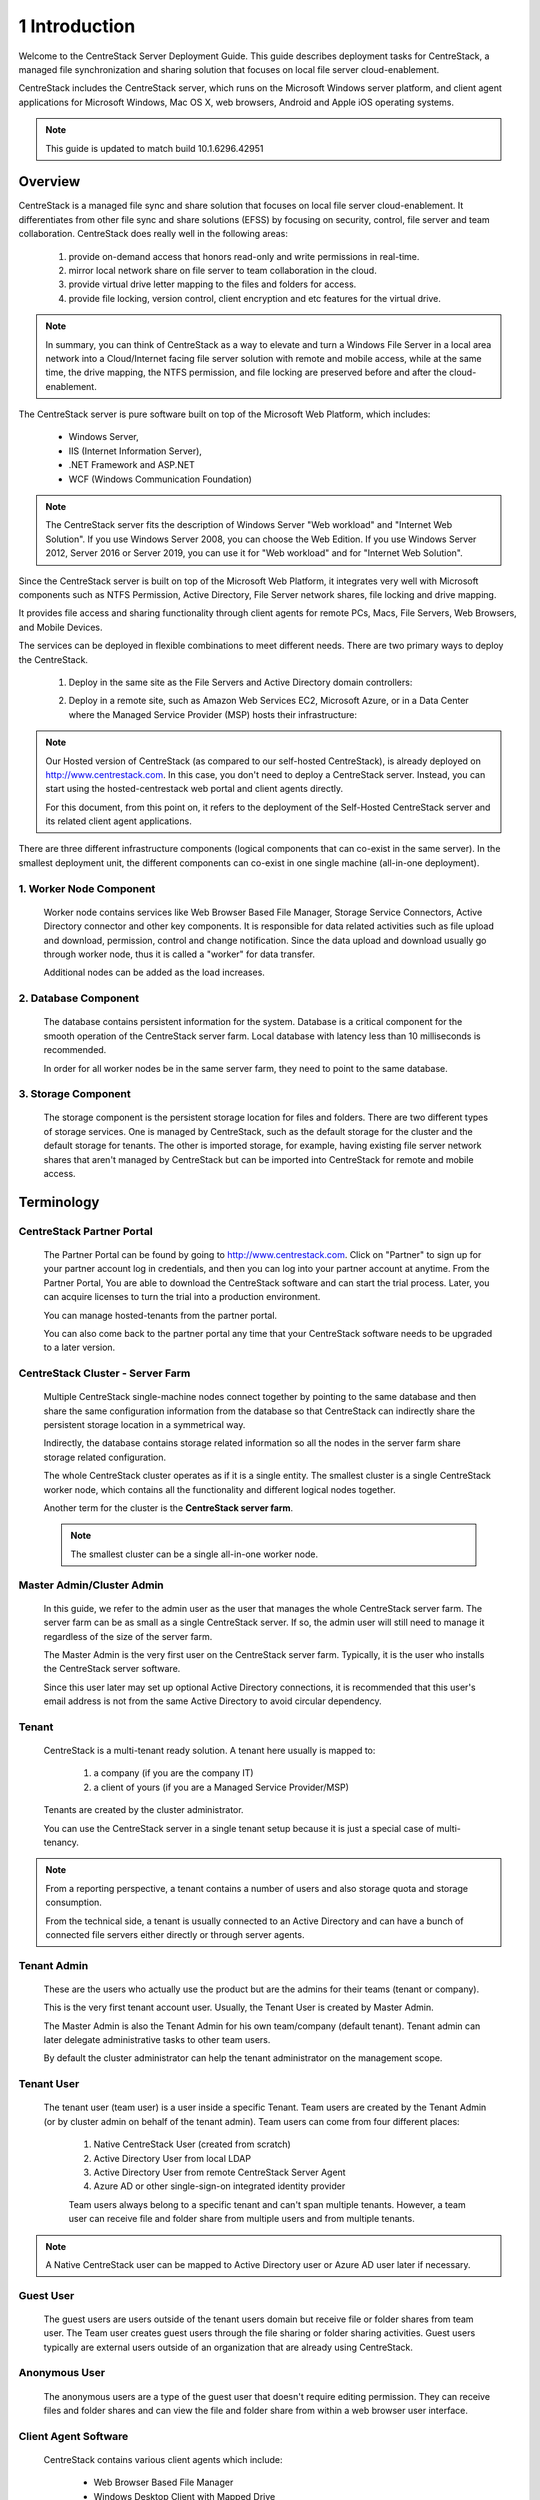 ﻿.. CentreStack Deployment Guide documentation master file, created by
   sphinx-quickstart on Tue Jul 21 17:55:47 2015.
   You can adapt this file completely to your liking, but it should at least
   contain the root `toctree` directive.

==========================================
1 Introduction
==========================================


Welcome to the CentreStack Server Deployment Guide. This guide describes
deployment tasks for CentreStack, a managed file synchronization
and sharing solution that focuses on local file server cloud-enablement.

CentreStack includes the CentreStack server, which runs on the Microsoft
Windows server platform, and client agent applications for Microsoft Windows, Mac OS X, web browsers, 
Android and Apple iOS operating systems.

.. note::

    This guide is updated to match build 10.1.6296.42951
    
    

Overview
-----------------------

CentreStack is a managed file sync and share solution that focuses on local file server cloud-enablement. It differentiates from other file sync and share solutions (EFSS) by focusing on security, control, file server and team collaboration. CentreStack does really well in the following areas:

    1. provide on-demand access that honors read-only and write permissions in real-time.
    2. mirror local network share on file server to team collaboration in the cloud.
    3. provide virtual drive letter mapping to the files and folders for access.
    4. provide file locking, version control, client encryption and etc features for the virtual drive.
    
.. note::

    In summary, you can think of CentreStack as a way to elevate and turn a Windows File Server in a local area network
    into a Cloud/Internet facing file server solution with remote and mobile access, while at the same time, the drive mapping,
    the NTFS permission, and file locking are preserved before and after the cloud-enablement.

The CentreStack server is pure software built on top of the Microsoft Web Platform, which includes:

    * Windows Server,
    * IIS (Internet Information Server), 
    * .NET Framework and ASP.NET
    * WCF (Windows Communication Foundation)
    
.. note::
    
    The CentreStack server fits the description of Windows
    Server "Web workload" and "Internet Web Solution". If you use
    Windows Server 2008, you can choose the Web Edition. If you use
    Windows Server 2012, Server 2016 or Server 2019, you can use it for "Web workload"
    and for "Internet Web Solution".
    
Since the CentreStack server is built on top of the Microsoft Web Platform,
it integrates very well with Microsoft components such as
NTFS Permission, Active Directory, File Server network shares, file locking and drive mapping.

It provides file access and sharing functionality through client agents for remote PCs, Macs, File Servers, Web Browsers, and Mobile Devices.

The services can be deployed in flexible combinations to meet different needs. There are two primary ways to deploy the CentreStack.

    1. Deploy in the same site as the File Servers and Active Directory domain controllers:
    
    .. image:: _static/SelfHostedCentreStackDirectShare.svg
    
    2. Deploy in a remote site, such as Amazon Web Services EC2, Microsoft Azure, or in a Data Center where the Managed Service Provider (MSP) hosts their infrastructure:
    
    .. image:: _static/SelfHostedCentreStackRemoteShare.svg

        
        
.. note::

    Our Hosted version of CentreStack (as compared to our self-hosted CentreStack), 
    is already deployed on http://www.centrestack.com. In
    this case, you don't need to deploy a CentreStack server. Instead,
    you can start using the hosted-centrestack
    web portal and client agents directly.

    For this document, from this point on, it refers to the 
    deployment of the Self-Hosted CentreStack server and its
    related client agent applications.

There are three different infrastructure components (logical components that can co-exist in the same server).
In the smallest deployment unit, the different components can co-exist in one single machine (all-in-one deployment).


1. Worker Node Component
^^^^^^^^^^^^^^^^^^^^^^^^^^^

      Worker node contains services like Web Browser Based File Manager, Storage Service Connectors, 
      Active Directory connector and other key components. 
      It is responsible for data related activities such as file upload and download,
      permission, control and change notification. Since the data upload and download
      usually go through worker node, thus it is called a "worker" for data transfer.
      
      Additional nodes can be added as the load increases.
      

2. Database Component
^^^^^^^^^^^^^^^^^^^^^^^^

      The database contains persistent information for the system.
      Database is a critical component for the smooth operation of the CentreStack server farm.
      Local database with latency less than 10 milliseconds is recommended.
      
      In order for all worker nodes be in the same server farm,
      they need to point to the same database.
      
      
3. Storage Component
^^^^^^^^^^^^^^^^^^^^^^^^^^^^^

    The storage component is the persistent storage location for files and folders. There are 
    two different types of storage services. One is managed by CentreStack, such as the default
    storage for the cluster and the default storage for tenants. The other is imported storage, 
    for example, having existing file server network shares that aren't managed by CentreStack but can be 
    imported into CentreStack for remote and mobile access.

Terminology
------------

CentreStack Partner Portal
^^^^^^^^^^^^^^^^^^^^^^^^^^^^^
  
  The Partner Portal can be found by going to http://www.centrestack.com. Click on "Partner" to sign up for your partner account log in credentials, and then you can log into your partner account at anytime. From the Partner Portal, You are able to
  download the CentreStack software and can
  start the trial process. Later, you can
  acquire licenses to turn the trial into a
  production environment.
  
  You can manage hosted-tenants from the partner portal.
  
  You can also come back to the partner portal
  any time that your CentreStack software needs to be upgraded to a later version.

CentreStack Cluster - Server Farm
^^^^^^^^^^^^^^^^^^^^^^^^^^^^^^^^^^^^^^^

  Multiple CentreStack single-machine nodes connect together by pointing to the same database and then share the same configuration information from the database so that CentreStack can indirectly share the persistent storage location in a symmetrical way.
  
  Indirectly, the database contains storage related information so all the nodes
  in the server farm share storage related configuration.
  
  The whole CentreStack cluster operates as if it is a single entity. The smallest cluster is a single
  CentreStack worker node, which contains all the functionality and different logical nodes together.
  
  Another term for the cluster is the **CentreStack server farm**.
  
  .. note::
  
    The smallest cluster can be a single all-in-one worker node.

Master Admin/Cluster Admin
^^^^^^^^^^^^^^^^^^^^^^^^^^^^^

  In this guide, we refer to the admin user as the user that manages the whole CentreStack server farm. The server farm can be as
  small as a single CentreStack server. If so, the admin user will
  still need to manage it regardless of the size of the server
  farm.
  
  The Master Admin is the very first user on the CentreStack server farm.
  Typically, it is the user who installs the CentreStack server software.
  
  Since this user later may set up optional Active Directory connections, it is recommended that this user's email address
  is not from the same Active Directory to avoid circular dependency.
  
Tenant
^^^^^^^^^^^^^^^^^^^

    CentreStack is a multi-tenant ready solution. A tenant
    here usually is mapped to: 
    
        1. a company (if you are the company IT) 
        2. a client of yours (if you are a Managed Service Provider/MSP)
        
    Tenants are created by the cluster administrator.
    
    You can use the CentreStack server in a single tenant setup because it is just a special case of multi-tenancy. 
    
.. note::
    
    From a reporting perspective, a tenant contains a number of users and also
    storage quota and storage consumption. 
    
    From the technical side, a tenant is usually connected to an Active Directory
    and can have a bunch of connected file servers either directly or through server agents.

Tenant Admin
^^^^^^^^^^^^^^^^^^^^

  These are the users who actually use the product but are the admins for their teams (tenant or company).
  
  This is the very first tenant account user. Usually, the Tenant User is created by Master Admin.
  
  The Master Admin is also the Tenant Admin for his own team/company (default tenant). Tenant admin can later delegate administrative tasks to other team users.
  
  By default the cluster administrator can help the tenant administrator on the management scope.

Tenant User
^^^^^^^^^^^^^^^^^^^^

  The tenant user (team user) is a user inside a specific Tenant.  Team users are created by the Tenant Admin (or by cluster admin on behalf of the tenant admin). Team users can come from four different places:
  
    1. Native CentreStack User (created from scratch)
    2. Active Directory User from local LDAP
    3. Active Directory User from remote CentreStack Server Agent
    4. Azure AD or other single-sign-on integrated identity provider
    
    Team users always belong to a specific tenant and can't span multiple tenants.
    However, a team user can receive file and folder share from multiple users
    and from multiple tenants.
    
.. note::

    A Native CentreStack user can be mapped to Active Directory user or Azure AD user later
    if necessary.

Guest User
^^^^^^^^^^^^^^^^^

  The guest users are users outside of the tenant users domain but receive file or folder shares from team user.
  The Team user creates guest users through the file sharing or folder sharing activities. Guest users typically
  are external users outside of an organization that are already using CentreStack.
  
Anonymous User
^^^^^^^^^^^^^^^^^^^^^^^

   The anonymous users are a type of the guest user that doesn't require editing permission. They can receive files and folder 
   shares and can view the file and folder share from within a web browser user interface.

Client Agent Software
^^^^^^^^^^^^^^^^^^^^^^^^

  CentreStack contains various client agents which include: 
  
    - Web Browser Based File Manager
    - Windows Desktop Client with Mapped Drive
    - Windows File Server Agent with 2-way synchronization 
    - Mac OS X client and 
    - Mobile Applications:
        - iOS
        - Android
        - Windows Phone
  
  These client agents provide file access and sharing
  features from the native client operating systems.
  
  The discussion of the client agents are outside the scope of this deployment guide.

System Requirements
--------------------

CentreStack server is built on top of the Microsoft Web Platform, which includes:

    * Windows Server base operating system
    * Internet Information Server 7/8/10 (IIS)
    * .Net Framework 4.5+ 
    * ASP.NET
    * MySQL, Microsoft SQL Server or Microsoft SQL Server Express

The base operating system can be either: 

    - Windows Server 2008 R2 
    - Windows Server 2012, Windows Server 2012 R2 or 
    - Windows Server 2016
    - Windows Server 2019

We recommend Windows Server 2012/2012 R2/2016/2019 since .Net Framework 4.5+ comes directly with these newer server OS platforms.
It is easier and faster to install CentreStack software on Windows Server 2012/2012 R2 or on Windows Server 2016/2019.

.. note::

    The CentreStack server installer is capable of installing all the dependency system components such as .NET Framework and etc. For installation, a clean machine is recommended.
    
    There is no need to prepare the machine beyond the clean state of the basic Operating System software.


Windows Server 2008 (SP2/R2), 2012/R2, 2016, 2019
^^^^^^^^^^^^^^^^^^^^^^^^^^^^^^^^^^^^^^^^^^^^^^^^^^^^

The base operating system provides the base of the Microsoft Web Platform.
It will be loaded with the mentioned Microsoft components before the core CentreStack 
software is installed. 

The CentreStack installer will install and load  all the dependency Windows components.

.. note::

    Base Operating System with English locale is recommended. (The User Interface can be in a different locale.)

SQL Server / MySQL Server
^^^^^^^^^^^^^^^^^^^^^^^^^^^^^^^^

The Microsoft SQL Server or SQL Server Express or MySQL is used to store static configuration information such as the user name, email,
storage configuration, files and folders, sharing information and others.

It is recommended that the SQL Server has daily backups since it contains configuration information for the service to run properly.

If you have SQL Server Standard Edition or SQL Server Enterprise Edition, you can take advantage of the high availability features
like Always-On Clustering or Always-On Fail Over Group.

MySQL Community Edition is also supported. 

If you are setting CentreStack server up in Amazon AWS, Amazon Aurora DB is also recommended.

.. note::

    The CentreStack server installer is capable of installing SQL Express or MySQL. If you only need an all-in-one deployment for a single server deployment, the installer can install the database automatically.

.Net Framework 4
^^^^^^^^^^^^^^^^^

The CentreStack Server is built with .Net Framework 4, with ASP.NET and WCF.

We recommend .Net Framework 4.5 and above as it works better with remote clients that have Internet Explorer 10 or 11.

.. note::

    The CentreStack server Installer will install .NET 4.5 and other
    dependency components automatically. 

ASP.NET 4.5/4.6/4.7
^^^^^^^^^^^^^^^^^^^^^^^^^^^^^^^^^^

CentreStack web browser portal user interface is written in ASP.NET, HTML and JavaScript.

Internet Information Server (IIS)
^^^^^^^^^^^^^^^^^^^^^^^^^^^^^^^^^^^^^^^^^^^

CentreStack Server-side services are hosted inside the Internet Information Server (IIS).
It provides brokerage functionalities and secure gateway between the Client Agents and the back-end storage.
It is also a value-add layer on top of the back-end storage.

.. note::

    The CentreStack Server Installer will enable IIS Service if not already. So no manual step required.

Recommended Hardware Specification
-----------------------------------

:Memory: 

    4GB, (8+GB is better for production environment)

:Hard Drive: 

    100G

:Operating System: 

    Windows 2008 R2, Windows 2012 or R2, Windows 2016, Windows 2019
    
:CPU: 

    Intel, minimum 2-Core, prefer 4-Core (or 2-vCPU/4-vCPU  if on a virtual machine)

.. note:: 

    Virtual Machines are recommended. A Clean machine built from a base OS with English Locale is recommended. After providing the clean machine, the CentreStack Server installer will install the rest of the Windows 
    system components and CentreStack components automatically. 
    The software is hypervisor neutral. The hypervisor can be Hyper-V, VMWare or others. The software can be installed on a physical
    machine as well if needed.

Capacity Planning
------------------

For user counts smaller than 1000, a single CentreStack server is enough. Most of the time, an all-in-one server deployment will be sufficient. In this case you will install the CentreStack Server in a single physical or virtual machine.
The default CentreStack installer will install all the components (Database/Web Node/Worker Node) on one machine.

For user counts greater than 1000, it is recommended to have the SQL Server node in a separate physical or virtual machine.

The rest of the worker nodes will share the load for the users in a capacity of 1000 each.

In this case a virtual machine is recommended for each worker node and you should use a wild card SSL certificate for each worker node.

.. note:: 

    In some big deployments, the SSL can be off-loaded to hardware load balancer such as Citrix NetScaler or F5 BIG IP.

The capacity of 1000 is referring to concurrent users. It is possible that you may have 5000 named users but only 1000
of them are using the product concurrently.
So, in this case the per-server capacity can be 5000 named users.

.. note::

    (A Concurrent-User is defined as the users making requests in a 10-second period. For example,
    if you make a request A, and I make a request B, and if the time-difference between request A and request B is less than 10 seconds,
    request A and request B are concurrent).

**EXAMPLE**\:  If you have 300,000 users in your company, you may need between 30-60 worker nodes (5000 – 10,000 named users for each worker node). You can scale up the memory size for each worker node to reduce
the number of worker nodes required.

Load Balancing
----------------

Our recommendation is to have your own load balancing device if possible.
However, CentreStack is capable of using worker nodes (for web function only) for load-balancing if you do not have an existing load balancer. You can pick a worker node to be the node exposed for login/contact
point and pass the actual work to others.

If you have a hardware load balancer such as F5, you can skip web nodes, and have F5 directly load balance to a farm of worker nodes.
You can also use the Network Load Balancing feature which is included in Windows 2012/R2/2016 for load balancing.


Active Directory Integration
-----------------------------

There are three ways to connect Active Directory into
CentreStack.

1. LDAP
^^^^^^^^^^^^^^

For the first way, if the Active Directory is in the same
Local Area Network (LAN), then a direct LDAP/LDAPS connection 
is recommended. 

2. Server Agent Proxy
^^^^^^^^^^^^^^^^^^^^^^

For the Second way, if the Active Directory is in a remote
office, such as on a customer's premise, away from
the CentreStack server, then a client agent software called, "File Server Agent"
can be installed on the remote file server to help
import Active Directory users over to CentreStack.

CentreStack allows you to connect to multiple active directory services.

3. Azure AD Support
^^^^^^^^^^^^^^^^^^^^^^^^^
Via the Azure AD support, you can setup Azure AD so users can be authenticated by Azure AD instead of from a local Active Directory.

.. note::
  
  **"Proxied AD User"**
  
  It is also possible to use the Active Directory from a remote location where the server agent (included client software) is used. In this case "Proxied AD User" will be referred to users 
  imported from server agent's side of the Active Directory.
  
  **"AD User"** 
  
  The "AD user" is reserved 
  to refer to users from local LDAP Active Directory.
  
.. note::

    When should you use LDAP, and when should you use "Server Agent" for AD integration?
    
    If AD is local to the CentreStack server, then LDAP is recommended.
    
    If AD is remote, then Server Agent is recommended.
  

Storage Considerations
--------------------------

In the CentreStack system, for each tenant, there is one mandatory primary storage and there can be multiple,
optional auxiliary storage services. The primary storage is the tenant’s default root storage folder.

If you setup the CentreStack in Amazon EC2 environment, the primary storage usually is an Amazon S3 bucket.

If you setup the CentreStack on-premise, the primary storage can be your file server storage and the auxiliary
storage can be other cloud storage services or other local file server storage. OpenStack Swift is also a popular storage service in private enterprises.

CentreStack can be setup in a Rackspace data center on Cloud Server, Windows Azure VM, IBM SoftLayer Data Center and
connect to Cloud Files, Azure Blob Storage, and SoftLayer Object Storage (OpenStack Swift based) respectively.

CentreStack can also be setup next to a File Server and connect directly to a File Server Network Share.

.. warning::

  If you will later have multiple CentreStack worker nodes in the cluster, make sure you use storage service connector in a way that can be accessed
  from all of the worker nodes.

  For example, C:\\ Drive of a specific worker node is not a good one to be accessed from all worker nodes. However, if it is published as
  a network share, it is good for all worker nodes.

Backup CentreStack
-----------------------

Database
^^^^^^^^^^^^^^^^^^^^^

    Only the CentreStack database contains persistent configuration information.
    All other components are stateless and replaceable.
    In a disaster recovery scenario, as soon as the SQL Server is restored,
    other worker nodes can be re-installed and will start working immediately.
    You can also point the worker node’s database reference to the new SQL Server;
    it will work immediately with the information from the database.

    The worker nodes are stateless so it is not required to backup any worker nodes.
    They can be provisioned by a clean OS with a copy of CentreStack.
    As soon as they are connected to the same database they become a node in the cluster.

Storage (Files and Folders)
^^^^^^^^^^^^^^^^^^^^^^^^^^^^^^^

  You will also need to back up your storage services. Most of the time,
  if you are using Cloud Storage services such as Amazon S3 or OpenStack Swift, the service has built-in redundancy. For local storage, DFS replication, RAID array or Microsoft Storage Space
  can all be options to provide storage service redundancy. 

Deployment Scenarios
--------------------------

Private On-premise
^^^^^^^^^^^^^^^^^^^^^^

You can prepare a Windows Server 2008 Service Pack 2 or R2 server or Windows Server 2012/R2/2016 and install CentreStack.
In this scenario, Active Directory is typically at the same site and primary storage is from file server or NAS storage.

In this case, most of the time you are using CentreStack as a way to replace VPN to 
provide access to onsite file server from mobile devices and remote devices.

.. note::

    Business Access use case - provide access to
    file server via CentreStack to mobile devices. When
    employees are in the office, they access
    the file server their normal way without
    noticing any difference, and while on the road
    or from remote location, they can use mobile 
    and remote device to access file server network
    shares.

Private Off-Premise
^^^^^^^^^^^^^^^^^^^^^^^

Normally, a managed service provider (MSP) manages your IT services, such as hosted exchange servers, hosted file servers etc.
You can ask the same managed service provider to install and manage the CentreStack for you in their data center. 

Usually from this deployment scenario, if the file server is already in the same data center,
typically it turned into the "Private On-premise" deployment.  

If on the other hand,
the file servers are away from the data center, this gets turned into 
"Business Continuity" use case, where the server agent can be installed on the local file server
and connects the local file servers to the remote CentreStack server in the data center.

Virtual Private Cloud
^^^^^^^^^^^^^^^^^^^^^^^

In this deployment scenario, you would deploy the CentreStack solution in a virtual private cloud environment such as Amazon EC2.
CentreStack is also available in the form of AMI image to facilitate creation of EC2 instances.
In this deployment scenario, the typical primary storage connection is to the Amazon S3 storage.
You can also setup CentreStack solution in an environment like HP Helion (OpenStack) Cloud, with a Windows Server 2012 connecting to OpenStack Swift
storage.

Multi-Site Deployment
^^^^^^^^^^^^^^^^^^^^^^^^
Please reference multi-site deployment.

Security Consideration
--------------------------

Firewall Settings
^^^^^^^^^^^^^^^^^^^^^^^^^^^^^^^^^^

The CentreStack Server only needs port 80 (HTTP) and port 443 (HTTPS). If you unbind port 80 for external IP address
on the “Default Web Site”, you can also close port 80 (HTTP) and leave 443 (HTTPS) as the only open port.

The best practice is if you leave both port 80 and port 443 open on the CentreStack server, and use
a firewall fronting the CentreStack server to control the access from the firewall.

Access Clients and CentreStack
^^^^^^^^^^^^^^^^^^^^^^^^^^^^^^^^^^

The access client agents will be configured with an access end point in the form of https://cloud.acme.com,
where cloud.acme.com is the DNS name of your CentreStack server.
The communication from the access clients, such as login request will be protected by SSL over HTTP (HTTPS).

.. note::

    We recommend using https://www.ssllabs.com/ to check out the strength of your SSL certificate and whether
    or not it is compatible with iOS 9 and above devices.

CentreStack and Active Directory
^^^^^^^^^^^^^^^^^^^^^^^^^^^^^^^^^^^^^

If the CentreStack is configured with Active Directory,
CentreStack will authenticate users on behalf of the active directory by contacting the Active Directory over LDAP or LDAPS.
There is no direct communication between the access clients and the Active Directory.
